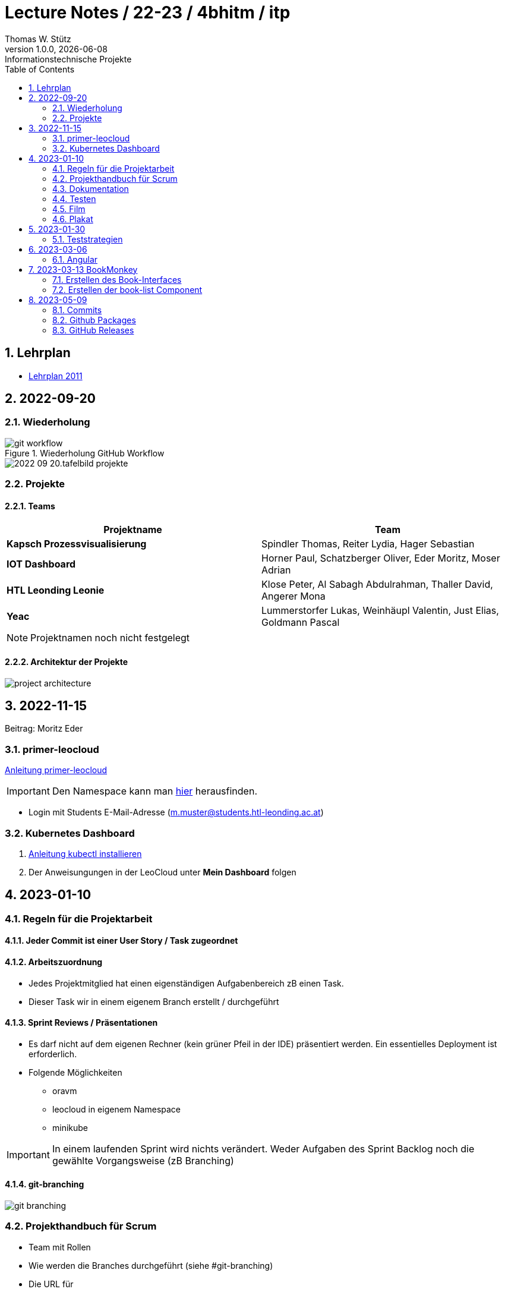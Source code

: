 = Lecture Notes / 22-23 / 4bhitm / itp
Thomas W. Stütz
1.0.0, {docdate}: Informationstechnische Projekte
ifndef::imagesdir[:imagesdir: images]
//:toc-placement!:  // prevents the generation of the doc at this position, so it can be printed afterwards
:sourcedir: ../src/main/java
:icons: font
:sectnums:    // Nummerierung der Überschriften / section numbering
:toc: left

//Need this blank line after ifdef, don't know why...
ifdef::backend-html5[]

// print the toc here (not at the default position)
//toc::[]


== Lehrplan

* https://www.ris.bka.gv.at/Dokumente/BgblAuth/BGBLA_2011_II_300/COO_2026_100_2_701387.pdfsig[Lehrplan 2011]



== 2022-09-20

=== Wiederholung

.Wiederholung GitHub Workflow
image::git-workflow.png[]


image::2022-09-20.tafelbild-projekte.jpg[]

=== Projekte

==== Teams

|===
|Projektname |Team

|*Kapsch Prozessvisualisierung*
|Spindler Thomas, Reiter Lydia, Hager Sebastian

|*IOT Dashboard*
|Horner Paul, Schatzberger Oliver, Eder Moritz, Moser Adrian

|*HTL Leonding Leonie*
|Klose Peter, Al Sabagh Abdulrahman, Thaller David, Angerer Mona

|*Yeac*
|Lummerstorfer Lukas, Weinhäupl Valentin, Just Elias, Goldmann Pascal
|===

[NOTE]
Projektnamen noch nicht festgelegt


==== Architektur der Projekte

image::project-architecture.png[]

== 2022-11-15
Beitrag: Moritz Eder

=== primer-leocloud

https://quarkus-seminar.github.io/2023-ph-seminar/primer-leocloud.html[Anleitung primer-leocloud^]

IMPORTANT: Den Namespace kann man https://cloud.htl-leonding.ac.at[hier^] herausfinden.

* Login mit Students E-Mail-Adresse (m.muster@students.htl-leonding.ac.at)

=== Kubernetes Dashboard

1. https://kubernetes.io/de/docs/tasks/tools/install-kubectl[Anleitung kubectl installieren]
2. Der Anweisungungen in der LeoCloud unter *Mein Dashboard* folgen






== 2023-01-10

=== Regeln für die Projektarbeit

==== Jeder Commit ist einer User Story / Task zugeordnet

==== Arbeitszuordnung

* Jedes Projektmitglied hat einen eigenständigen Aufgabenbereich zB einen Task.
* Dieser Task wir in einem eigenem Branch erstellt / durchgeführt

==== Sprint Reviews / Präsentationen

* Es darf nicht auf dem eigenen Rechner (kein grüner Pfeil in der IDE) präsentiert werden. Ein essentielles Deployment ist erforderlich.

* Folgende Möglichkeiten
** oravm
** leocloud in eigenem Namespace
** minikube

IMPORTANT: In einem laufenden Sprint wird nichts verändert. Weder Aufgaben des Sprint Backlog noch die gewählte Vorgangsweise (zB Branching)

==== git-branching

image::git-branching.png[]


=== Projekthandbuch für Scrum

* Team mit Rollen
* Wie werden die Branches durchgeführt (siehe #git-branching)
* Die URL für
** github-Repo
** Doku
** Scrum-Board


* https://www.youtube.com/watch?v=jXBo-RasY3g[YouTrack Project Management: Essentials for Getting Started^]


=== Dokumentation

* Es muss eine (grobe) Systemarchitektur geben
* Gewisse Entwurfsentscheidungen müssen dokumentiert werden
* Eine RevealJS-Präsentation muss immer verfügbar sein
** Problemstellung
** Aufgabenstellung
** derzeitiger Stand

=== Testen

* Die Akzeptanzkriterien sind als Unit-Tests zu implementieren (wenn möglich)
* und ist zu präsentieren

=== Film

* im 5. Jg.

=== Plakat

== 2023-01-30

=== Teststrategien

* Grenzwertanalyse
* Äquivalenzklassenanalyse

.Beispiel
image:teststrategien-bsp.jpeg[]



2023-03-07 -  Arbeiten mit Minikube

* Folgendes Bsp wurde durchgearbeitet (zum Teil)
** https://quarkus-seminar.github.io/demo-quarkus-webapp-postgres-k8s/


== 2023-03-06

=== Angular

* nvm installieren (Node Version Manager)

----
brew intall nvm
----


.in .zshrc anfügen
----
export NVM_DIR="$HOME/.nvm"
[ -s "$NVM_DIR/nvm.sh" ] && . "$NVM_DIR/nvm.sh"  # This loads nvm
[ -s "$NVM_DIR/bash_completion" ] && . "$NVM_DIR/bash_completion"  # This loads nvm bash_completion
----

.Die letzte LTS-Version von node installieren
----
nvm install --lts
----

.output
----
Installing latest LTS version.
Downloading and installing node v18.15.0...
Downloading https://nodejs.org/dist/v18.15.0/node-v18.15.0-darwin-arm64.tar.xz...
######################################################################################################################################################### 100.0%
Computing checksum with shasum -a 256
Checksums matched!
Now using node v18.15.0 (npm v9.5.0)
Creating default alias: default -> lts/* (-> v18.15.0)
----

== 2023-03-13 BookMonkey

.erstellen des Projekts
----
ng new book-monkey --routing --style=css --prefix=bm
----

.output
[%collapsible]
====
----
CREATE book-monkey/README.md (1064 bytes)
CREATE book-monkey/.editorconfig (274 bytes)
CREATE book-monkey/.gitignore (548 bytes)
CREATE book-monkey/angular.json (2946 bytes)
CREATE book-monkey/package.json (1042 bytes)
CREATE book-monkey/tsconfig.json (863 bytes)
CREATE book-monkey/.browserslistrc (600 bytes)
CREATE book-monkey/karma.conf.js (1428 bytes)
CREATE book-monkey/tsconfig.app.json (287 bytes)
CREATE book-monkey/tsconfig.spec.json (333 bytes)
CREATE book-monkey/.vscode/extensions.json (130 bytes)
CREATE book-monkey/.vscode/launch.json (474 bytes)
CREATE book-monkey/.vscode/tasks.json (938 bytes)
CREATE book-monkey/src/favicon.ico (948 bytes)
CREATE book-monkey/src/index.html (294 bytes)
CREATE book-monkey/src/main.ts (372 bytes)
CREATE book-monkey/src/polyfills.ts (2338 bytes)
CREATE book-monkey/src/styles.css (80 bytes)
CREATE book-monkey/src/test.ts (749 bytes)
CREATE book-monkey/src/assets/.gitkeep (0 bytes)
CREATE book-monkey/src/environments/environment.prod.ts (51 bytes)
CREATE book-monkey/src/environments/environment.ts (658 bytes)
CREATE book-monkey/src/app/app-routing.module.ts (245 bytes)
CREATE book-monkey/src/app/app.module.ts (393 bytes)
CREATE book-monkey/src/app/app.component.css (0 bytes)
CREATE book-monkey/src/app/app.component.html (23115 bytes)
CREATE book-monkey/src/app/app.component.spec.ts (1088 bytes)
CREATE book-monkey/src/app/app.component.ts (214 bytes)
✔ Packages installed successfully.
    Directory is already under version control. Skipping initialization of git.
----
====

.Mit webstorm aufrufen
----
cd book-monkey
webstorm .
----


.App starten
----
ng serve
----

Mit Browser http://localhost:4200 starten

=== Erstellen des Book-Interfaces

----
ng g interface shared/book
----

[source,typescript]
----
export interface Book {

  isbn: string;
  title: string;
  authors: string[]
  published?: string;
  subtitle?: string
  thumbnailUrl? : string
  description: string;

}
----

=== Erstellen der book-list Component

----
ng g c book-list
----

==== Direktive *ngFor


== 2023-05-09

=== Commits

* Es wird vereinbart für die Commit-Messages folgende Formate zu verwenden:

** https://www.conventionalcommits.org[^]
** im Besonderen: https://github.com/conventional-changelog/commitlint/tree/master/%40commitlint/config-conventional#commitlintconfig-conventional[@commitlint/config-conventional^]
** und auch https://github.com/angular/angular/blob/16.0.x/CONTRIBUTING.md#-commit-message-format[Angular conventions^]


=== Github Packages

* https://docs.github.com/en/packages/learn-github-packages/introduction-to-github-packages#about-github-packages[GitHib Packages^]

* GitHub Packages offers different package registries for commonly used package managers, such as
** npm,
** RubyGems,
** Apache Maven,
** Gradle, Docker, and
** NuGet.

* GitHub's Container registry is optimized for containers and supports Docker and OCI images.

=== GitHub Releases

* https://docs.github.com/en/repositories/releasing-projects-on-github/about-releases#about-releases[GitHub Releases^]

* You can create a release to package software, along with release notes and links to binary files, for other people to use.

* Im Gegensatz zu den Packages können bei den Releases beliebige Artefakte publiziert und in weiterer Folge getagged werden.

https://htl-leonding-college.github.io/quarkus-docker-gh-actions-demo/[^]





















